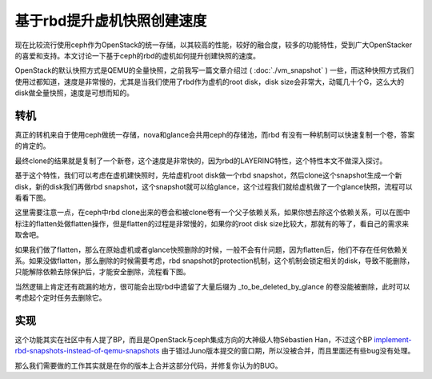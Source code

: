 =======================================
基于rbd提升虚机快照创建速度
=======================================
现在比较流行使用ceph作为OpenStack的统一存储，以其较高的性能，较好的融合度，较多的功能特性，受到广大OpenStacker的喜爱和支持。本文讨论一下基于ceph的rbd的虚机如何提升创建快照的速度。

OpenStack的默认快照方式是QEMU的全量快照，之前我写一篇文章介绍过 ( :doc:`./vm_snapshot` ) 一些，而这种快照方式我们使用过都知道，速度是非常慢的，尤其是当我们使用了rbd作为虚机的root disk，disk size会非常大，动辄几十个G，这么大的disk做全量快照，速度是可想而知的。

转机
=================
真正的转机来自于使用ceph做统一存储，nova和glance会共用ceph的存储池，而rbd
有没有一种机制可以快速复制一个卷，答案的肯定的。
    
.. image:: /images/rbd_qemu_snap/rbd_clone.jpg

最终clone的结果就是复制了一个新卷，这个速度是非常快的，因为rbd的LAYERING特性，这个特性本文不做深入探讨。

基于这个特性，我们可以考虑在虚机建快照时，先给虚机root disk做一个rbd snapshot，然后clone这个snapshot生成一个新disk，新的disk我们再做rbd snapshot，这个snapshot就可以给glance，这个过程我们就给虚机做了一个glance快照，流程可以看看下图。

.. image:: /images/rbd_qemu_snap/create_glance_snap.jpg

这里需要注意一点，在ceph中rbd clone出来的卷会和被clone卷有一个父子依赖关系，如果你想去除这个依赖关系，可以在图中标注的flatten处做flatten操作，但是flatten的过程是非常慢的，如果你的root disk size比较大，那就有的等了，看自己的需求来取舍吧。

如果我们做了flatten，那么在原始虚机或者glance快照删除的时候，一般不会有什问题，因为flatten后，他们不存在任何依赖关系。如果没做flatten，那么删除的时候需要考虑，rbd snapshot的protection机制，这个机制会锁定相关的disk，导致不能删除，只能解除依赖去除保护后，才能安全删除，流程看下图。

.. image:: /images/rbd_qemu_snap/delete_glance_snap.jpg

当然逻辑上肯定还有疏漏的地方，很可能会出现rbd中遗留了大量后缀为 _to_be_deleted_by_glance 的卷没能被删除，此时可以考虑起个定时任务去删除它。

实现
=================
这个功能其实在社区中有人提了BP，而且是OpenStack与ceph集成方向的大神级人物Sébastien Han，不过这个BP `implement-rbd-snapshots-instead-of-qemu-snapshots <https://blueprints.launchpad.net/nova/+spec/implement-rbd-snapshots-instead-of-qemu-snapshots>`_ 由于错过Juno版本提交的窗口期，所以没被合并，而且里面还有些bug没有处理。

那么我们需要做的工作其实就是在你的版本上合并这部分代码，并修复你认为的BUG。

